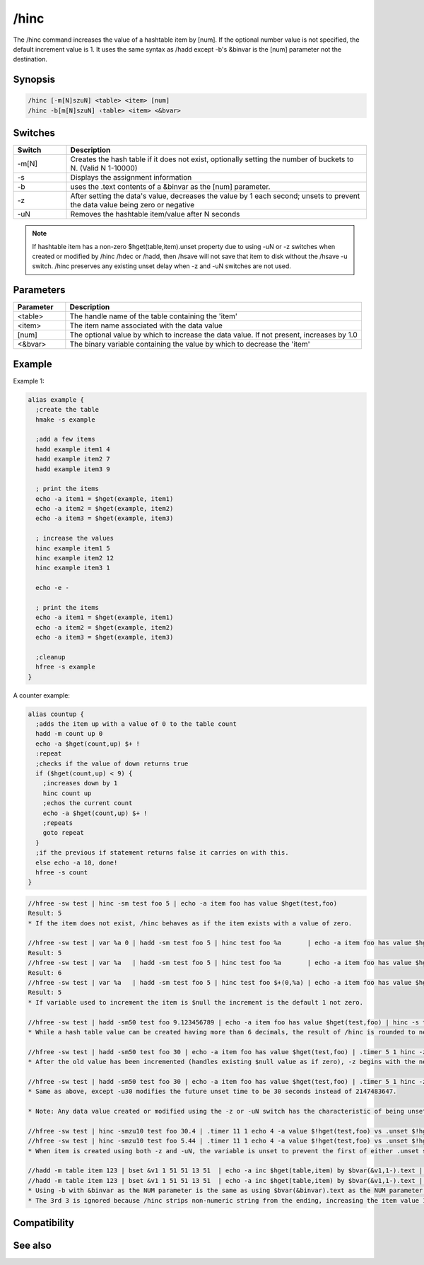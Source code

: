 /hinc
=====

The /hinc command increases the value of a hashtable item by [num]. If the optional number value is not specified, the default increment value is 1. It uses the same syntax as /hadd except -b's &binvar is the [num] parameter not the destination.

Synopsis
--------

.. code:: text

    /hinc [-m[N]szuN] <table> <item> [num]
    /hinc -b[m[N]szuN] ‹table> <item> <&bvar>

Switches
--------

.. list-table::
    :widths: 15 85
    :header-rows: 1

    * - Switch
      - Description
    * - -m[N]
      - Creates the hash table if it does not exist, optionally setting the number of buckets to N. (Valid N 1-10000)
    * - -s
      - Displays the assignment information
    * - -b
      - uses the .text contents of a &binvar as the [num] parameter.
    * - -z
      - After setting the data's value, decreases the value by 1 each second; unsets to prevent the data value being zero or negative
    * - -uN
      - Removes the hashtable item/value after N seconds

.. note:: If hashtable item has a non-zero $hget(table,item).unset property due to using -uN or -z switches when created or modified by /hinc /hdec or /hadd, then /hsave will not save that item to disk without the /hsave -u switch. /hinc preserves any existing unset delay when -z and -uN switches are not used.

Parameters
----------

.. list-table::
    :widths: 15 85
    :header-rows: 1

    * - Parameter
      - Description
    * - <table>
      - The handle name of the table containing the 'item'
    * - <item>
      - The item name associated with the data value
    * - [num]
      - The optional value by which to increase the data value. If not present, increases by 1.0
    * - <&bvar>
      - The binary variable containing the value by which to decrease the 'item'

Example
-------

Example 1:

.. code:: text

    alias example {
      ;create the table
      hmake -s example
    
      ;add a few items
      hadd example item1 4
      hadd example item2 7
      hadd example item3 9
    
      ; print the items
      echo -a item1 = $hget(example, item1)
      echo -a item2 = $hget(example, item2)
      echo -a item3 = $hget(example, item3)
    
      ; increase the values
      hinc example item1 5
      hinc example item2 12
      hinc example item3 1
      
      echo -e -
    
      ; print the items
      echo -a item1 = $hget(example, item1)
      echo -a item2 = $hget(example, item2)
      echo -a item3 = $hget(example, item3)
    
      ;cleanup
      hfree -s example
    }

A counter example:

.. code:: text

    alias countup {
      ;adds the item up with a value of 0 to the table count
      hadd -m count up 0
      echo -a $hget(count,up) $+ !
      :repeat
      ;checks if the value of down returns true
      if ($hget(count,up) < 9) {
        ;increases down by 1
        hinc count up
        ;echos the current count
        echo -a $hget(count,up) $+ !
        ;repeats
        goto repeat
      }
      ;if the previous if statement returns false it carries on with this.
      else echo -a 10, done!
      hfree -s count
    }

.. code:: text

    //hfree -sw test | hinc -sm test foo 5 | echo -a item foo has value $hget(test,foo)
    Result: 5
    * If the item does not exist, /hinc behaves as if the item exists with a value of zero.
    
    //hfree -sw test | var %a 0 | hadd -sm test foo 5 | hinc test foo %a       | echo -a item foo has value $hget(test,foo)
    Result: 5
    //hfree -sw test | var %a   | hadd -sm test foo 5 | hinc test foo %a       | echo -a item foo has value $hget(test,foo)
    Result: 6
    //hfree -sw test | var %a   | hadd -sm test foo 5 | hinc test foo $+(0,%a) | echo -a item foo has value $hget(test,foo)
    Result: 5
    * If variable used to increment the item is $null the increment is the default 1 not zero.
    
    //hfree -sw test | hadd -sm50 test foo 9.123456789 | echo -a item foo has value $hget(test,foo) | hinc -s test foo 2 | echo -a item foo has value $hget(test,foo)
    * While a hash table value can be created having more than 6 decimals, the result of /hinc is rounded to nearest 6 decimals, the same result as if $calc(old_value + increment_value). If the [num] parameter is incorrectly set to be non-numeric, the item is unset 1 second later because $calc(string - 1) is zero.
    
    //hfree -sw test | hadd -sm50 test foo 30 | echo -a item foo has value $hget(test,foo) | .timer 5 1 hinc -z test foo 50 $(|) echo 4 -a item foo has value $!hget(test,foo) and will unset in $!hget(test,foo).unset secs
    * After the old value has been incremented (handles existing $null value as if zero), -z begins with the new incremented value then decreases it once per second, but also gives the item the characteristic as if -u2147483647 were also used. (2^31-1)
    
    //hfree -sw test | hadd -sm50 test foo 30 | echo -a item foo has value $hget(test,foo) | .timer 5 1 hinc -zu30 test foo 50 $(|) echo 4 -a item foo has value $!hget(test,foo) and will unset in $!hget(test,foo).unset secs
    * Same as above, except -u30 modifies the future unset time to be 30 seconds instead of 2147483647.
    
    * Note: Any data value created or modified using the -z or -uN switch has the characteristic of being unset in the future, and /hsave will not save that item/data pair to disk unless the /hsave -u switch is used.
    
    //hfree -sw test | hinc -smzu10 test foo 30.4 | .timer 11 1 echo 4 -a value $!hget(test,foo) vs .unset $!hget(test,foo).unset
    //hfree -sw test | hinc -smzu10 test foo 5.44 | .timer 11 1 echo 4 -a value $!hget(test,foo) vs .unset $!hget(test,foo).unset
    * When item is created using both -z and -uN, the variable is unset to prevent the first of either .unset seconds reaching zero or the value decrements to be zero or negative.
    
    //hadd -m table item 123 | bset &v1 1 51 51 13 51  | echo -a inc $hget(table,item) by $bvar(&v1,1-).text | hinc table item $bvar(&v1,1-).text | echo 3 -a equals $hget(table,item)
    //hadd -m table item 123 | bset &v1 1 51 51 13 51  | echo -a inc $hget(table,item) by $bvar(&v1,1-).text | hinc -b table item &v1 | echo 3 -a equals $hget(table,item)
    * Using -b with &binvar as the NUM parameter is the same as using $bvar(&binvar).text as the NUM parameter without using -b
    * The 3rd 3 is ignored because /hinc strips non-numeric string from the ending, increasing the item value 123 by 33.

Compatibility
-------------

.. compatibility:: 6.0

See also
--------

.. hlist::
    :columns: 4

    * :doc:`/hmake </commands/hmake>`
    * :doc:`/hfree </commands/hfree>`
    * :doc:`/hload </commands/hload>`
    * :doc:`/hsave </commands/hsave>`
    * :doc:`/hadd </commands/hadd>`
    * :doc:`/hdel </commands/hdel>`
    * :doc:`/hdec </commands/hdec>`
    * :ref:`data_storage-hash_tables`
    * :doc:`$hget </identifiers/hget>`
    * :doc:`$hfind </identifiers/hfind>`

